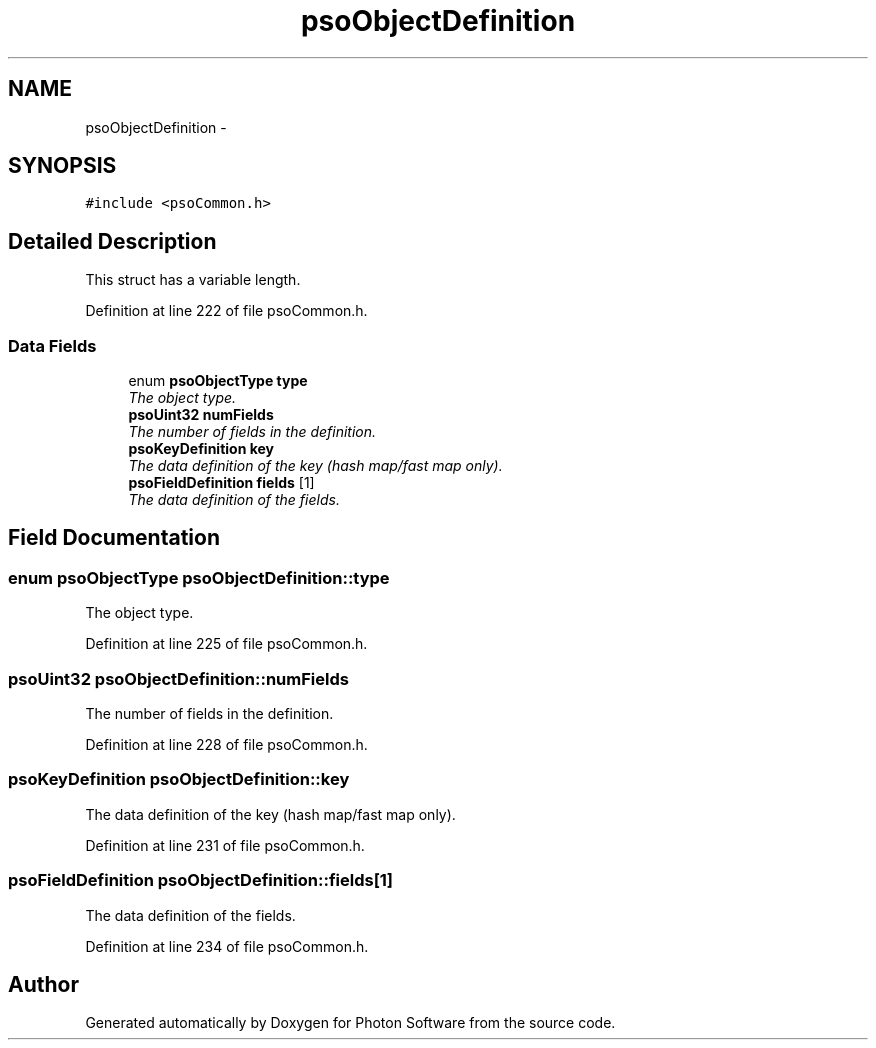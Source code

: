 .TH "psoObjectDefinition" 3 "10 Dec 2008" "Version 0.4.0" "Photon Software" \" -*- nroff -*-
.ad l
.nh
.SH NAME
psoObjectDefinition \- 
.SH SYNOPSIS
.br
.PP
\fC#include <psoCommon.h>\fP
.PP
.SH "Detailed Description"
.PP 
This struct has a variable length. 
.PP
Definition at line 222 of file psoCommon.h.
.SS "Data Fields"

.in +1c
.ti -1c
.RI "enum \fBpsoObjectType\fP \fBtype\fP"
.br
.RI "\fIThe object type. \fP"
.ti -1c
.RI "\fBpsoUint32\fP \fBnumFields\fP"
.br
.RI "\fIThe number of fields in the definition. \fP"
.ti -1c
.RI "\fBpsoKeyDefinition\fP \fBkey\fP"
.br
.RI "\fIThe data definition of the key (hash map/fast map only). \fP"
.ti -1c
.RI "\fBpsoFieldDefinition\fP \fBfields\fP [1]"
.br
.RI "\fIThe data definition of the fields. \fP"
.in -1c
.SH "Field Documentation"
.PP 
.SS "enum \fBpsoObjectType\fP \fBpsoObjectDefinition::type\fP"
.PP
The object type. 
.PP

.PP
Definition at line 225 of file psoCommon.h.
.SS "\fBpsoUint32\fP \fBpsoObjectDefinition::numFields\fP"
.PP
The number of fields in the definition. 
.PP

.PP
Definition at line 228 of file psoCommon.h.
.SS "\fBpsoKeyDefinition\fP \fBpsoObjectDefinition::key\fP"
.PP
The data definition of the key (hash map/fast map only). 
.PP
Definition at line 231 of file psoCommon.h.
.SS "\fBpsoFieldDefinition\fP \fBpsoObjectDefinition::fields\fP[1]"
.PP
The data definition of the fields. 
.PP
Definition at line 234 of file psoCommon.h.

.SH "Author"
.PP 
Generated automatically by Doxygen for Photon Software from the source code.
